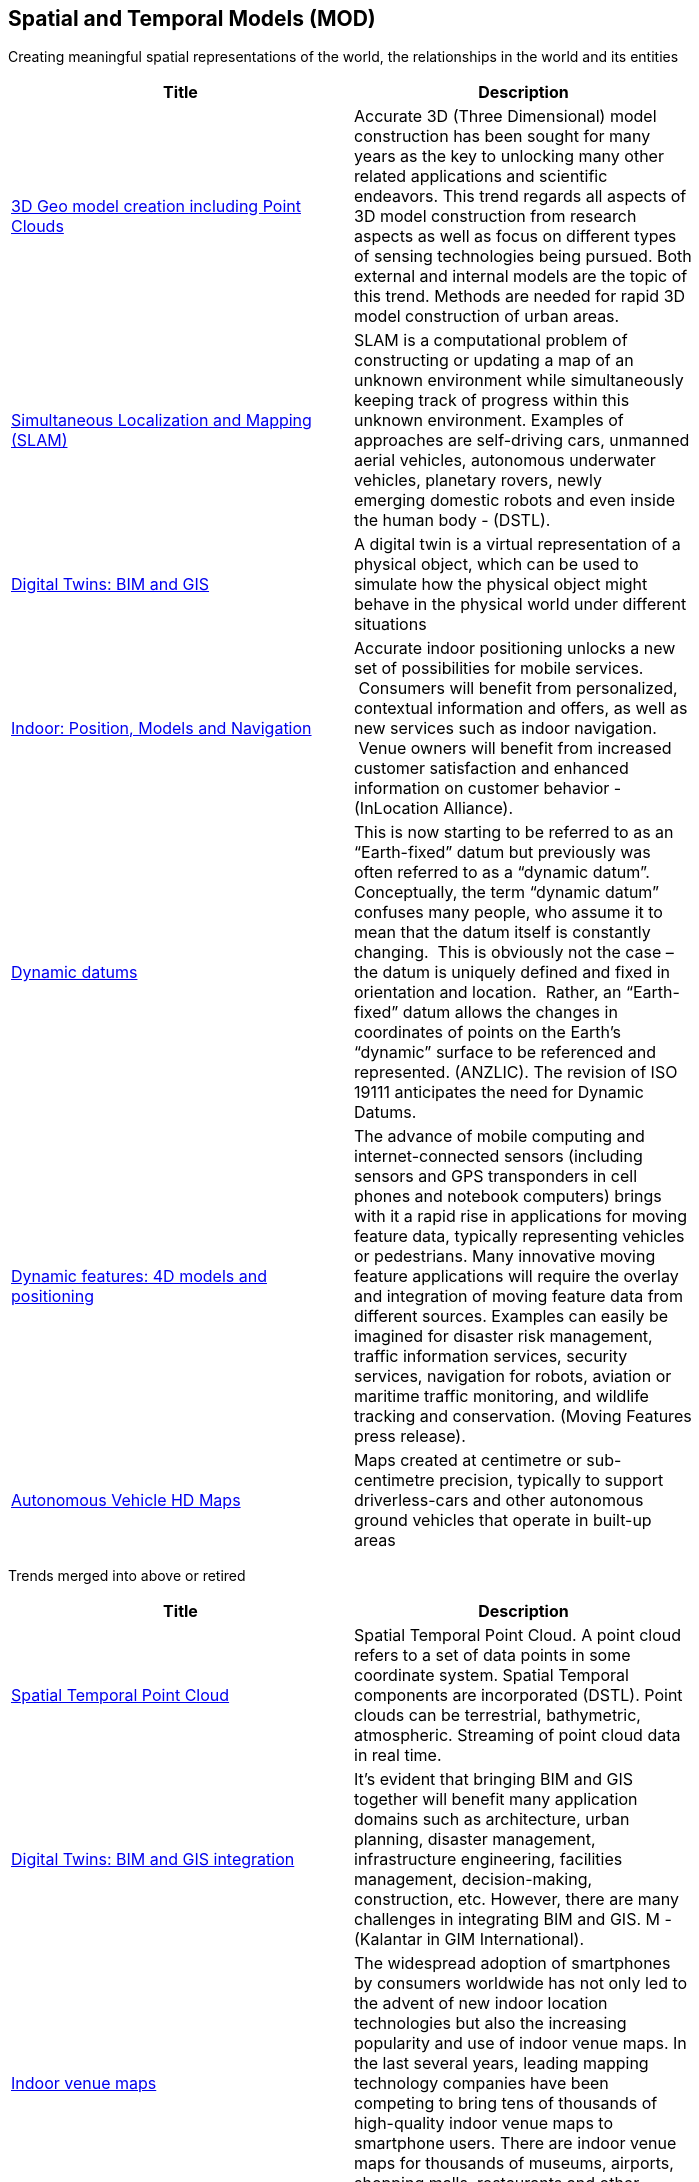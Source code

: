 <<<
[#chapter-02]
== Spatial and Temporal Models (MOD)

Creating meaningful spatial representations of the world, the relationships in the world and its entities

[width="80%", options="header"]
|=======================

|Title      |Description

|<<3DModels,3D Geo model creation including Point Clouds>>
|Accurate 3D (Three Dimensional) model construction has been sought for many years as the key to unlocking many other related applications and scientific endeavors. This trend regards all aspects of 3D model construction from research aspects as well as focus on different types of sensing technologies being pursued. Both external and internal models are the topic of this trend.  Methods are needed for rapid 3D model construction of urban areas.

|<<SimultaneousLocalizationAndMappingSLAM,Simultaneous Localization and Mapping (SLAM)>>
|SLAM is a computational problem of constructing or updating a map of an unknown environment while simultaneously keeping track of progress within this unknown environment. Examples of approaches are self-driving cars, unmanned aerial vehicles, autonomous underwater vehicles, planetary rovers, newly emerging domestic robots and even inside the human body - (DSTL).

|<<DigitalTwins,Digital Twins: BIM and GIS>>
|A digital twin is a virtual representation of a physical object, which can be used to simulate how the physical object might behave in the physical world under different situations

|<<Indoor,Indoor: Position, Models and Navigation>>
|Accurate indoor positioning unlocks a new set of possibilities for mobile services.  Consumers will benefit from personalized, contextual information and offers, as well as new services such as indoor navigation.  Venue owners will benefit from increased customer satisfaction and enhanced information on customer behavior - (InLocation Alliance).

|<<DynamicDatums,Dynamic datums>>
|This is now starting to be referred to as an “Earth-fixed” datum but previously was often referred to as a “dynamic datum”.  Conceptually, the term “dynamic datum” confuses many people, who assume it to mean that the datum itself is constantly changing.  This is obviously not the case – the datum is uniquely defined and fixed in orientation and location.  Rather, an “Earth-fixed” datum allows the changes in coordinates of points on the Earth’s “dynamic” surface to be referenced and represented. (ANZLIC).  The revision of ISO 19111 anticipates the need for Dynamic Datums.

|<<DynamicFeatures4DModelsAndPositioning,Dynamic features: 4D models and positioning>>
|The advance of mobile computing and internet-connected sensors (including sensors and GPS transponders in cell phones and notebook computers) brings with it a rapid rise in applications for moving feature data, typically representing vehicles or pedestrians. Many innovative moving feature applications will require the overlay and integration of moving feature data from different sources. Examples can easily be imagined for disaster risk management, traffic information services, security services, navigation for robots, aviation or maritime traffic monitoring, and wildlife tracking and conservation. (Moving Features press release).

|<<AutonomousVehiclesHDMaps,Autonomous Vehicle HD Maps>>
|Maps created at centimetre or sub-centimetre precision, typically to support driverless-cars and other autonomous ground vehicles that operate in built-up areas

|=======================




Trends merged into above or retired
[width="80%", options="header"]
|=======================

|Title      |Description
|<<SpatialTemporalPointCloud,Spatial Temporal Point Cloud>>
|Spatial Temporal Point Cloud. A point cloud refers to a set of data points in some coordinate system. Spatial Temporal components are incorporated (DSTL). Point clouds can be terrestrial, bathymetric, atmospheric. Streaming of point cloud data in real time.

|<<BIMAndGISIntegration,Digital Twins: BIM and GIS integration>>	 
|It’s evident that bringing BIM and GIS together will benefit many application domains such as architecture, urban planning, disaster management, infrastructure engineering, facilities management, decision-making, construction, etc. However, there are many challenges in integrating BIM and GIS. M - (Kalantar in GIM International).

|<<Indoorvenuemaps,Indoor venue maps>>
|The widespread adoption of smartphones by consumers worldwide has not only led to the advent of new indoor location technologies but also the increasing popularity and use of indoor venue maps. In the last several years, leading mapping technology companies have been competing to bring tens of thousands of high-quality indoor venue maps to smartphone users. There are indoor venue maps for thousands of museums, airports, shopping malls, restaurants and other venues - (Programmable Web).

|<<TimestampsToSupportAnalytics,Time stamps to support analytics>>
|Time-Aware Applications, Computers, and Communication Systems (TAACCS)  A new economy built on the massive growth of endpoints on the internet will require precise and verifiable timing in ways that current systems do not support. Applications, computers, and communications systems have been developed with modules and layers that optimize data processing but degrade accurate timing. State-of-the-art systems now use timing only as a performance metric. Correctness of timing as a metric cannot currently be designed into systems independent of hardware and/or software implementations. To enable the massive growth predicted, accurate timing needs cross-disciplinary research to be integrated into these existing systems- (NIST).

|<<Multiscale,Multiscale>>
|features that are represented at multiple scales, automatically (OAB).
|=======================
